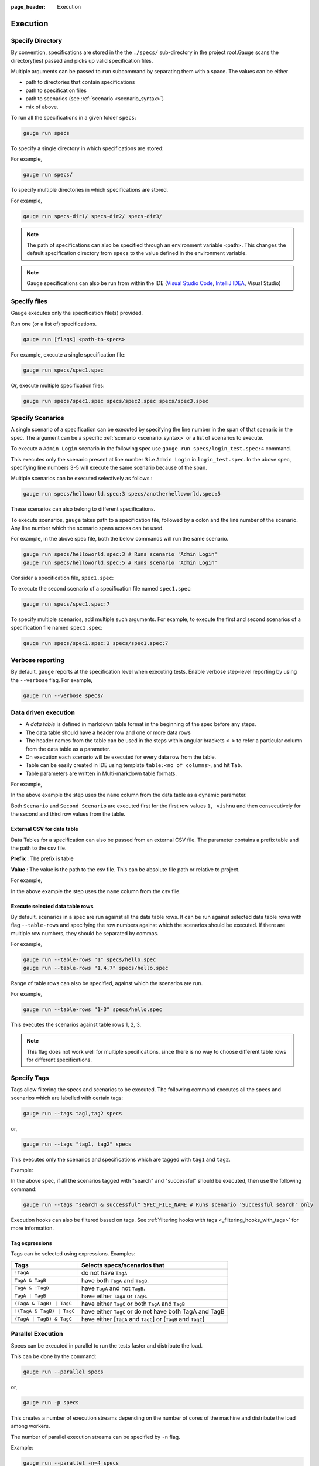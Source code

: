 :page_header: Execution

Execution
=========

Specify Directory
-----------------

By convention, specifications are stored in the the ``./specs/`` 
sub-directory in the project root.Gauge scans the directory(ies) passed 
and picks up valid specification files.

Multiple arguments can be passed to ``run`` subcommand by separating them with a space. 
The values can be either

- path to directories that contain specifications 
- path to specification files
- path to scenarios (see :ref:`scenario <scenario_syntax>`)
- mix of above.

To run all the specifications in a given folder ``specs``:

.. code-block:: console

    gauge run specs


To specify a single directory in which specifications are stored:

For example,

.. code-block:: console

    gauge run specs/

To specify multiple directories in which specifications are
stored. 

For example,

.. code-block:: console

    gauge run specs-dir1/ specs-dir2/ specs-dir3/

.. note::
    The path of specifications can also be specified through an environment variable <path>.
    This changes the default specification directory from ``specs`` to the value defined in the environment variable. 

.. note::
    Gauge specifications can also be run from within the IDE
    (`Visual Studio Code <https://github.com/getgauge/gauge-vscode/blob/master/README.md#run-specifications-and-scenarios>`__,
    `IntelliJ IDEA <https://github.com/getgauge/Intellij-Plugin/blob/master/README.md#execution>`__, Visual Studio)

Specify files
-------------

Gauge executes only the specification file(s) provided.

Run one (or a list of) specifications.

.. code-block:: console

    gauge run [flags] <path-to-specs>

For example, execute a single specification file:

.. code-block:: console

    gauge run specs/spec1.spec

Or, execute multiple specification files:

.. code-block:: console

    gauge run specs/spec1.spec specs/spec2.spec specs/spec3.spec

Specify Scenarios
-----------------

A single scenario of a specification can be executed by specifying the
line number in the span of that scenario in the spec. 
The argument can be a specific :ref:`scenario <scenario_syntax>` or a 
list of scenarios to execute. 

To execute a ``Admin Login`` scenario in the following spec use
``gauge run specs/login_test.spec:4`` command.

.. code-block:: gauge
    :linenos:
    :name: specify_scenario
    :emphasize-lines: 3-5

    # Configuration    

    ## Admin Login
    * User must login as "admin"
    * Navigate to the configuration page

This executes only the scenario present at line number ``3`` i.e
``Admin Login`` in ``login_test.spec``. In the above spec, specifying
line numbers 3-5 will execute the same scenario because of the span.

Multiple scenarios can be executed selectively as follows :

.. code-block:: console

    gauge run specs/helloworld.spec:3 specs/anotherhelloworld.spec:5

These scenarios can also belong to different specifications.

To execute scenarios, ``gauge`` takes path to a specification file, 
followed by a colon and the line number of the scenario. 
Any line number which the scenario spans across can be used. 

For example, in the above spec file, both the below 
commands will run the same scenario.

.. code-block:: console

    gauge run specs/helloworld.spec:3 # Runs scenario 'Admin Login'
    gauge run specs/helloworld.spec:5 # Runs scenario 'Admin Login'

Consider a specification file, ``spec1.spec``:

.. code-block:: gauge
    :linenos:
    :name: specify_multiple_scenarios
    :emphasize-lines: 3-5

    # Configuration    

    ## Admin Login
    * User must login as "admin"
    * Navigate to the configuration page

    ## User Login
    * User must login as "user1"
    * Navigation to configuration page is restricted.

To execute the second scenario of a specification file
named ``spec1.spec``:

.. code-block:: console

    gauge run specs/spec1.spec:7

To specify multiple scenarios, add multiple such arguments. For example,
to execute the first and second scenarios of a specification file named
``spec1.spec``:

.. code-block:: console

    gauge run specs/spec1.spec:3 specs/spec1.spec:7

Verbose reporting
-----------------

By default, ``gauge`` reports at the specification level when executing
tests. Enable verbose step-level reporting by using the
``--verbose`` flag. For example,

.. code-block:: console

    gauge run --verbose specs/


.. _table_driven_execution:

Data driven execution
---------------------
-  A *data table* is defined in markdown table format in the beginning
   of the spec before any steps.
-  The data table should have a header row and one or more data rows
-  The header names from the table can be used in the steps within
   angular brackets ``< >`` to refer a particular column from the data
   table as a parameter.
-  On execution each scenario will be executed for every data row from
   the table.
-  Table can be easily created in IDE using template
   ``table:<no of columns>``, and hit ``Tab``.
-  Table parameters are written in Multi-markdown table formats.

For example,

.. code-block:: gauge
    :linenos:
    :name: data_driven

    # Table driven execution

         |id| name    |
         |--|---------|
         |1 |vishnu   |
         |2 |prateek  |
         |3 |navaneeth|

    ## Scenario
    * Say "hello" to <name>

    ## Second Scenario
    * Say "namaste" to <name>

In the above example the step uses the ``name`` column from the data
table as a dynamic parameter.

Both ``Scenario`` and ``Second Scenario`` are executed first for the
first row values ``1, vishnu`` and then consecutively for the second and
third row values from the table.

External CSV for data table
^^^^^^^^^^^^^^^^^^^^^^^^^^^

Data Tables for a specification can also be passed from an external CSV file. 
The parameter contains a prefix table and the path to the csv file.

**Prefix** : The prefix is table

**Value** : The value is the path to the csv file. This can be absolute file path or relative to project.


For example,

.. code-block:: gauge
    :linenos:
    :name: data_driven_external

    # Table driven execution

    table: /system/users.csv

    ## Scenario
    * Say "hello" to <name>

    ## Second Scenario
    * Say "namaste" to <name>


In the above example the step uses the ``name`` column from the csv file.

Execute selected data table rows
^^^^^^^^^^^^^^^^^^^^^^^^^^^^^^^^

By default, scenarios in a spec are run against all the data table rows.
It can be run against selected data table rows with flag
``--table-rows`` and specifying the row numbers against which the
scenarios should be executed. If there are multiple row numbers, they
should be separated by commas.

For example,

.. code-block:: console

    gauge run --table-rows "1" specs/hello.spec
    gauge run --table-rows "1,4,7" specs/hello.spec

Range of table rows can also be specified, against which the scenarios
are run.

For example,

.. code-block:: console

    gauge run --table-rows "1-3" specs/hello.spec

This executes the scenarios against table rows 1, 2, 3.

.. note::

    This flag does not work well for multiple specifications, since there is no way to choose 
    different table rows for different specifications.

.. _tagged_execution:

Specify Tags
------------

Tags allow filtering the specs and scenarios to be executed.
The following command executes all the specs and scenarios which are labelled with certain
tags:

.. code-block:: console

    gauge run --tags tag1,tag2 specs

or,

.. code-block:: console

    gauge run --tags "tag1, tag2" specs

This executes only the scenarios and specifications which are tagged
with ``tag1`` and ``tag2``.

Example:

.. code-block:: gauge
    :linenos:

    # Search Specification

    The admin user must be able to search for available products on the search page.

    Tags: search,  admin

    * User must be logged in as "admin"
    * Open the product search page

    ## Successful search

    Tags: successful

    For an existing product name, the search result will contain the product name.

    * Search for product "Die Hard"
    * "Die Hard" should show up in the search results

    ## Unsuccessful search

    On an unknown product name search, the search results will be empty

    * Search for product "unknown"
    * The search results will be empty


In the above spec, if all the scenarios tagged with "search" and "successful"
should be executed, then use the following command:

.. code-block:: console

    gauge run --tags "search & successful" SPEC_FILE_NAME # Runs scenario 'Successful search' only

Execution hooks can also be filtered based on tags. 
See :ref:`filtering hooks with tags <_filtering_hooks_with_tags>` for more information.

Tag expressions
^^^^^^^^^^^^^^^

Tags can be selected using expressions. Examples:

================================== ===============================================================
Tags                               Selects specs/scenarios that
================================== ===============================================================
``!TagA``                          do not have ``TagA``
``TagA & TagB``                    have both ``TagA`` and ``TagB``.
``TagA & !TagB``                   have ``TagA`` and not ``TagB``.
``TagA | TagB``                    have either ``TagA`` or ``TagB``.
``(TagA & TagB) | TagC``           have either ``TagC`` or both ``TagA`` and ``TagB``
``!(TagA & TagB) | TagC``          have either ``TagC`` or do not have both TagA and TagB
``(TagA | TagB) & TagC``           have either [``TagA`` and ``TagC``] or [``TagB`` and ``TagC``]
================================== ===============================================================


.. _parallel_execution:

Parallel Execution
------------------

Specs can be executed in parallel to run the tests faster and distribute
the load.

This can be done by the command:

.. code-block:: console

    gauge run --parallel specs

or,

.. code-block:: console

    gauge run -p specs

This creates a number of execution streams depending on the number of
cores of the machine and distribute the load among workers.

The number of parallel execution streams can be specified by ``-n``
flag.

Example:

.. code-block:: console

    gauge run --parallel -n=4 specs

This creates four parallel execution streams.

.. note:: 
    The number of streams should be specified depending on number of CPU 
    cores available on the machine, beyond which it could lead to undesirable results. 
    For optimizations, try `parallel execution using threads`_.

.. _parallel execution using threads:

Parallel Execution using threads
^^^^^^^^^^^^^^^^^^^^^^^^^^^^^^^^

In parallel execution, every stream starts a new worker process. This can be optimized 
by using multithreading instead of processes. This uses only one worker process and 
starts multiple threads for parallel execution.

To use this, Set `enable_multithreading` env var to true. 
This property can also be added to the default/custom env.

.. code-block:: text

    enable_multithreading = true

**Requirements:**

* Thread safe test code.
* Language runner should support multithreading.

.. note:: Currently, this feature is only supported by Java language runner/plugin.

Executing a group of specification
^^^^^^^^^^^^^^^^^^^^^^^^^^^^^^^^^^

Specifications can be distributed into groups and ``--group`` \| ``-g``
flag provides the ability to execute a specific group.

This can be done by the command:

.. code-block:: console

    gauge run -n=4 -g=2 specs

This creates 4 groups (provided by -n flag) of specification and selects
the 2nd group (provided by -g flag) for execution.

Specifications are sorted by alphabetical order and then distributed
into groups, which guarantees that every group will have the same set of
specifications, no matter how many times it is being executed.

Example:

.. code-block:: console

    gauge run -n=4 -g=2 specs

.. code-block:: console

    gauge run -n=4 -g=2 specs

The above two commands will execute the same group of specifications.

Rerun one execution stream
~~~~~~~~~~~~~~~~~~~~~~~~~~

Executing specs with ``-n`` and `--g`` flags guarantee the same execution. 

Example, execute the below command twice:

.. code-block:: console

    gauge run -n=4 -g=2 specs

On both occassions, gauge will execute the same group of specifications, in the same order.


Run your test suite with lazy assignment of tests
^^^^^^^^^^^^^^^^^^^^^^^^^^^^^^^^^^^^^^^^^^^^^^^^^

This features dynamically allocates specs to streams during execution instead 
of at the start of execution.

This allows Gauge to optimise the resources on your agent/execution
environment. This is useful because some specs may take much longer than
other, either because of the number of scenarios in them or the nature
of the feature under test

The following command will assign tests lazily across the specified
number of streams:

.. code-block:: console

    gauge run -n=4 --strategy="lazy" specs

or,

.. code-block:: console

    gauge run -n=4 specs

As an example, if there are 100 tests, which have to be run across 4
streams/cores; lazy assignment will dynamically assign the next spec 
in line to the stream that has completed it's previous execution and 
is waiting for more work.

Lazy assignment of tests is the default behaviour.

Another strategy called ``eager`` can also be useful depending on need.
In this case, the 100 tests are distributed before execution, thus
making them an equal number based distribution.

.. code-block:: console

    gauge run -n=4 --strategy="eager" specs

.. note:: 
    The 'lazy' assignment strategy only works when you do NOT use
    the -g flag. This is because grouping is dependent on allocation of
    tests before the start of execution. Using this in conjunction with a
    lazy strategy will have no impact on your test suite execution.


Re-run failed tests
-------------------

Gauge provides the ability to re-run only the scenarios which failed
in previous execution. Failed scenarios can be run using the
``--failed`` flag of Gauge.

As an example if 3 scenarios failed during ``gauge run specs`` , the failed scenarios can be re-run
instead of executing all scenarios by following command.

.. code-block:: console

    gauge run --failed

This command will even set the flags which you had provided in your
previous run. For example, if previous command was

.. code-block:: console

    gauge run --env="chrome" --verbose specs

and 3 scenarios failed in this run, the ``gauge run --failed`` command sets
the ``--env`` and ``--verbose`` flags to corresponding values and
executes only the 3 failed scenarios. In this case ``gauge run --failed`` is
equivalent to command

.. code-block:: console

    gauge run --env="chrome" --verbose specs <path_to_failed_scenarios>


Errors during execution
-----------------------

Parse errors
^^^^^^^^^^^^

This occurs if the spec or concept file doesn't follow the 
expected :ref:`specifications <spec_syntax>` or :ref:`concepts <concept_syntax>` syntax.

**Example:**

.. code-block:: text

    [ParseError] hello_world.spec : line no: 25, Dynamic parameter <product> could not be resolved

List of various Parse errors:

+-------------------------------------------+--------------------------------+
| Parse Error                               | Gauge Execution Behaviour      |
+===========================================+================================+
| Step is not defined inside a concept      | Stops                          |
| heading                                   |                                |
+-------------------------------------------+--------------------------------+
| Circular reference found in concept       | Stops                          |
+-------------------------------------------+--------------------------------+
| Concept heading can only have dynamic     | Stops                          |
| parameters                                |                                |
+-------------------------------------------+--------------------------------+
| Concept should have at least one step     | Stops                          |
+-------------------------------------------+--------------------------------+
| Duplicate concept definition found        | Stops                          |
+-------------------------------------------+--------------------------------+
| Scenario heading is not allowed in        | Stops                          |
| concept file                              |                                |
+-------------------------------------------+--------------------------------+
| Table doesn’t belong to any step          | Ignores table,Continue         |
+-------------------------------------------+--------------------------------+
| Table header cannot have repeated column  | Marks that spec as             |
| values                                    | failed,Continues for others    |
+-------------------------------------------+--------------------------------+
| Teardown should have at least three       | Marks that spec as             |
| underscore characters                     | failed,Continues for other     |
+-------------------------------------------+--------------------------------+
| Scenario heading should have at least one | Marks that spec as             |
| character                                 | failed,Continues for other     |
+-------------------------------------------+--------------------------------+
| Table header should be not blank          | Marks that spec as             |
|                                           | failed,Continues for other     |
+-------------------------------------------+--------------------------------+
| Multiple spec headings found in the same  | Marks that spec as             |
| file                                      | failed,Continues for other     |
+-------------------------------------------+--------------------------------+
| Scenario should be defined after the spec | Marks that spec as             |
| heading                                   | failed,Continues for other     |
+-------------------------------------------+--------------------------------+
| Could not resolve table from file         | Marks that spec as             |
|                                           | failed,Continues for other     |
+-------------------------------------------+--------------------------------+
| Spec does not have any element            | Marks that spec as             |
|                                           | failed,Continues for other     |
+-------------------------------------------+--------------------------------+
| Spec heading not found                    | Marks that spec as             |
|                                           | failed,Continues for other     |
+-------------------------------------------+--------------------------------+
| Spec heading should have at least one     | Marks that spec as             |
| character                                 | failed,Continues for other     |
+-------------------------------------------+--------------------------------+
| Dynamic param could not be resolved       | Marks that spec as             |
|                                           | failed,Continues for other     |
+-------------------------------------------+--------------------------------+
| Step should not be blank                  | Marks that spec as             |
|                                           | failed,Continues for other     |
+-------------------------------------------+--------------------------------+
| Duplicate scenario definition found in    | Marks that spec as             |
| the same specification                    | failed,Continues for other     |
+-------------------------------------------+--------------------------------+

Validation Errors
^^^^^^^^^^^^^^^^^

These are errors for which `Gauge` skips executing the spec where the error occurs.

There are two types of validation error which can occurs

    1. Step implementation not found
        If the spec file has a step that does not have an implementation in the projects programming language.
    2. Duplicate step implementation
        If the spec file has a step that is implemented multiple times in the projects.

**Example**

.. code-block:: text

    [ValidationError] login.spec:33: Step implementation not found. login with "user" and "p@ssword"

.. code-block:: text

    [ValidationError] foo.spec:11 Duplicate step implementation => 'Vowels in English language are <table>'


Troubleshooting
===============

Ensure that the latest version of gauge and `gauge plugins <https://gauge.org/plugins.html>`__. 

Run ``gauge update -c`` to check if there are updates available for gauge and the plugins.

Validation Errors
-----------------

.. code-block:: text

    [WARN] Validation failed. The following steps have errors
    ...

These generally occur if step implementation is not found for a particular step.

- Ensure the :ref:`step implementation <language-steps>` for the step has been added.
- The :ref:`step template <language-steps>` marking the step in code is case sensitive and should match the step usage in the spec file.

Compatibility errors
--------------------

.. code-block:: text

    Failed to start a runner. Compatible runner version to 0.0.7 not found

-  The language plugin installed is not compatible with the gauge version installed.
-  Run ``gauge install language_NAME`` to install the latest compatible version. See :ref:`plugin installation <plugins-installation>` for
   more details

Execution Errors
----------------

.. code-block:: text

    Error: too many open files

-  This error occurs when the upper limit to open the number of files is too low. To fix the error, increase the upper limit by adding the command ``ulimit -S -n 2048`` to your ``~/.profile`` file and relogin.

